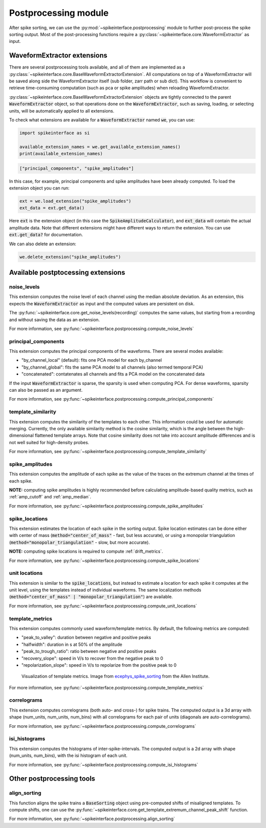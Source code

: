 Postprocessing module
=====================

.. _extensions:

After spike sorting, we can use the :py:mod:`~spikeinterface.postprocessing` module to further post-process
the spike sorting output. Most of the post-processing functions require a
:py:class:`~spikeinterface.core.WaveformExtractor` as input.

.. _waveform_extensions:

WaveformExtractor extensions
----------------------------

There are several postprocessing tools available, and all 
of them are implemented as a :py:class:`~spikeinterface.core.BaseWaveformExtractorExtension`. All computations on top
of a WaveformExtractor will be saved along side the WaveformExtractor itself (sub  folder, zarr path or sub dict).
This workflow is convenient to retrieve time-consuming computation (such as pca or spike amplitudes) when reloading  
WaveformExtractor.

:py:class:`~spikeinterface.core.BaseWaveformExtractorExtension`  objects are tightly connected to the
parent :code:`WaveformExtractor` object, so that operations done on the :code:`WaveformExtractor`, such as saving,
loading, or selecting units, will be automatically applied to all extensions.

To check what extensions are available for a :code:`WaveformExtractor` named :code:`we`, you can use:

.. code-block:: python

    import spikeinterface as si

    available_extension_names = we.get_available_extension_names()
    print(available_extension_names)

.. code-block:: bash

    ["principal_components", "spike_amplitudes"]

In this case, for example, principal components and spike amplitudes have been already computed.
To load the extension object you can run:

.. code-block:: python

    ext = we.load_extension("spike_amplitudes")
    ext_data = ext.get_data()

Here :code:`ext` is the extension object (in this case the :code:`SpikeAmplitudeCalculator`), and :code:`ext_data` will 
contain the actual amplitude data. Note that different extensions might have different ways to return the extension.
You can use :code:`ext.get_data?` for documentation.


We can also delete an extension:

.. code-block:: python

    we.delete_extension("spike_amplitudes")



Available postptocessing extensions
-----------------------------------

noise_levels
^^^^^^^^^^^^

This extension computes the noise level of each channel using the median absolute deviation.
As an extension, this expects the :code:`WaveformExtractor` as input and the computed values are persistent on disk.

The :py:func:`~spikeinterface.core.get_noise_levels(recording)` computes the same values, but starting from a recording 
and without saving the data as an extension.


For more information, see :py:func:`~spikeinterface.postprocessing.compute_noise_levels`



principal_components
^^^^^^^^^^^^^^^^^^^^

This extension computes the principal components of the waveforms. There are several modes available:

* "by_channel_local" (default): fits one PCA model for each by_channel
* "by_channel_global": fits the same PCA model to all channels (also termed temporal PCA)
* "concatenated": contatenates all channels and fits a PCA model on the concatenated data

If the input :code:`WaveformExtractor` is sparse, the sparsity is used when computing PCA.
For dense waveforms, sparsity can also be passed as an argument.

For more information, see :py:func:`~spikeinterface.postprocessing.compute_principal_components`

template_similarity
^^^^^^^^^^^^^^^^^^^


This extension computes the similarity of the templates to each other. This information could be used for automatic 
merging. Currently, the only available similarity method is the cosine similarity, which is the angle between the 
high-dimensional flattened template arrays. Note that cosine similarity does not take into account amplitude differences 
and is not well suited for high-density probes.


For more information, see :py:func:`~spikeinterface.postprocessing.compute_template_similarity`



spike_amplitudes
^^^^^^^^^^^^^^^^

This extension computes the amplitude of each spike as the value of the traces on the extremum channel at the times of 
each spike.

**NOTE:** computing spike amplitudes is highly recommended before calculating amplitude-based quality metrics, such as 
:ref:`amp_cutoff` and :ref:`amp_median`.

For more information, see :py:func:`~spikeinterface.postprocessing.compute_spike_amplitudes`


spike_locations
^^^^^^^^^^^^^^^


This extension estimates the location of each spike in the sorting output. Spike location estimates can be done either 
with center of mass (:code:`method="center_of_mass"` - fast, but less accurate), or using a monopolar triangulation 
(:code:`method="monopolar_triangulation"` - slow, but more accurate). 

**NOTE:** computing spike locations is required to compute :ref:`drift_metrics`.


For more information, see :py:func:`~spikeinterface.postprocessing.compute_spike_locations`


unit locations
^^^^^^^^^^^^^^


This extension is similar to the :code:`spike_locations`, but instead to estimate a location for each spike it computes 
at the unit level, using the templates instead of individual waveforms. The same localization methods 
(:code:`method="center_of_mass" | "monopolar_triangulation"`) are available.

For more information, see :py:func:`~spikeinterface.postprocessing.compute_unit_locations`


template_metrics
^^^^^^^^^^^^^^^^

This extension computes commonly used waveform/template metrics. 
By default, the following metrics are computed:

* "peak_to_valley": duration between negative and positive peaks
* "halfwidth": duration in s at 50% of the amplitude
* "peak_to_trough_ratio": ratio between negative and positive peaks
* "recovery_slope": speed in V/s to recover from the negative peak to 0
* "repolarization_slope": speed in V/s to repolarize from the positive peak to 0

.. figure:: ../images/1d_waveform_features.png

    Visualization of template metrics. Image from `ecephys_spike_sorting <https://github.com/AllenInstitute/ecephys_spike_sorting/tree/v0.2/ecephys_spike_sorting/modules/mean_waveforms>`_ 
    from the Allen Institute.

For more information, see :py:func:`~spikeinterface.postprocessing.compute_template_metrics`


correlograms
^^^^^^^^^^^^

This extension computes correlograms (both auto- and cross-) for spike trains. The computed output is a 3d array 
with shape (num_units, num_units, num_bins) with all correlograms for each pair of units (diagonals are auto-correlograms).

For more information, see :py:func:`~spikeinterface.postprocessing.compute_correlograms`


isi_histograms
^^^^^^^^^^^^^^

This extension computes the histograms of inter-spike-intervals. The computed output is a 2d array with shape 
(num_units, num_bins), with the isi histogram of each unit.

For more information, see :py:func:`~spikeinterface.postprocessing.compute_isi_histograms`


Other postprocessing tools
--------------------------

align_sorting
^^^^^^^^^^^^^

This function aligns the spike trains a :code:`BaseSorting` object using pre-computed shifts of misaligned templates.
To compute shifts, one can use the :py:func:`~spikeinterface.core.get_template_extremum_channel_peak_shift` function.

For more information, see :py:func:`~spikeinterface.postprocessing.align_sorting`
